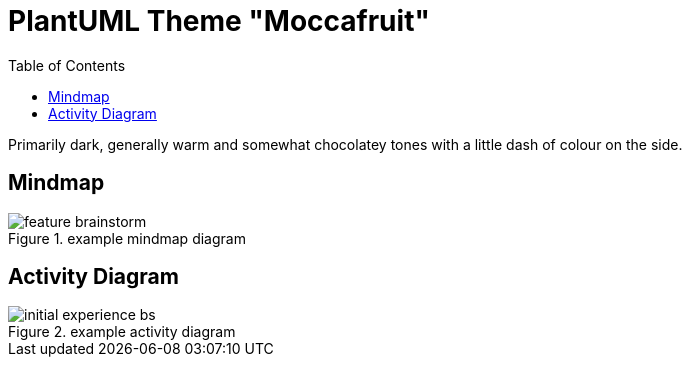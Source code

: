 = PlantUML Theme "Moccafruit"
:toc:

Primarily dark, generally warm and somewhat chocolatey tones with a little dash
of colour on the side.

== Mindmap

.example mindmap diagram
image::feature_brainstorm.svg[]

== Activity Diagram

.example activity diagram
image::initial_experience_bs.svg[]
